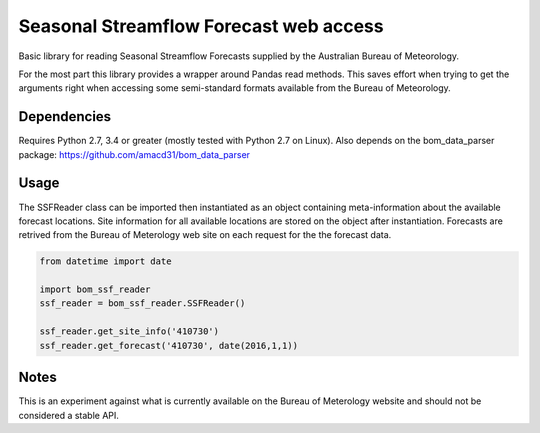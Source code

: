 Seasonal Streamflow Forecast web access
=======================================

Basic library for reading Seasonal Streamflow Forecasts supplied by the Australian Bureau of Meteorology.

For the most part this library provides a wrapper around Pandas read methods. This saves effort when trying to get the arguments right when accessing some semi-standard formats available from the Bureau of Meteorology.

Dependencies
------------

Requires Python 2.7, 3.4 or greater (mostly tested with Python 2.7 on Linux). Also depends on the bom_data_parser package: https://github.com/amacd31/bom_data_parser

Usage
-----

The SSFReader class can be imported then instantiated as an object containing meta-information about the available forecast locations. Site information for all available locations are stored on the object after instantiation. Forecasts are retrived from the Bureau of Meterology web site on each request for the the forecast data.

.. code:: python

    from datetime import date

    import bom_ssf_reader
    ssf_reader = bom_ssf_reader.SSFReader()

    ssf_reader.get_site_info('410730')
    ssf_reader.get_forecast('410730', date(2016,1,1))

Notes
-----

This is an experiment against what is currently available on the Bureau of Meterology website and should not be considered a stable API.
